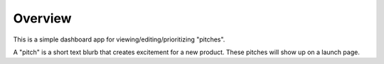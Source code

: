 Overview
========

This is a simple dashboard app for viewing/editing/prioritizing "pitches".

A "pitch" is a short text blurb that creates excitement for a new product.
These pitches will show up on a launch page.
